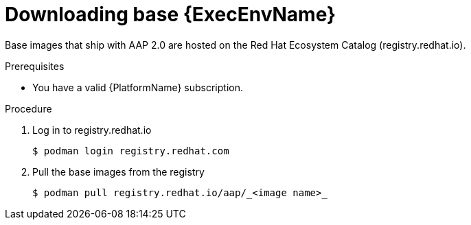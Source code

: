 

[id="downloading-base-ees"]



= Downloading base {ExecEnvName}

[role="_abstract"]
Base images that ship with AAP 2.0 are hosted on the Red Hat Ecosystem Catalog (registry.redhat.io).

.Prerequisites

* You have a valid {PlatformName} subscription.

.Procedure

. Log in to registry.redhat.io
+
-----
$ podman login registry.redhat.com
-----
+
. Pull the base images from the registry
+
-----
$ podman pull registry.redhat.io/aap/_<image name>_
-----
